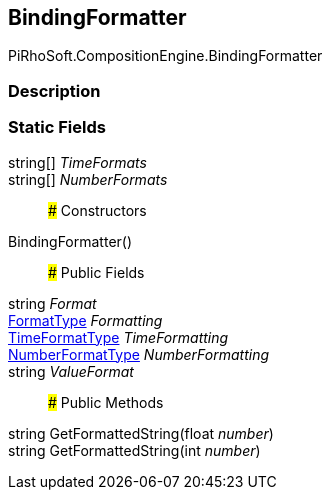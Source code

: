 [#reference/binding-formatter]

## BindingFormatter

PiRhoSoft.CompositionEngine.BindingFormatter

### Description

### Static Fields

string[] _TimeFormats_::

string[] _NumberFormats_::

### Constructors

BindingFormatter()::

### Public Fields

string _Format_::

<<reference/binding-formatter-format-type.html,FormatType>> _Formatting_::

<<reference/binding-formatter-time-format-type.html,TimeFormatType>> _TimeFormatting_::

<<reference/binding-formatter-number-format-type.html,NumberFormatType>> _NumberFormatting_::

string _ValueFormat_::

### Public Methods

string GetFormattedString(float _number_)::

string GetFormattedString(int _number_)::